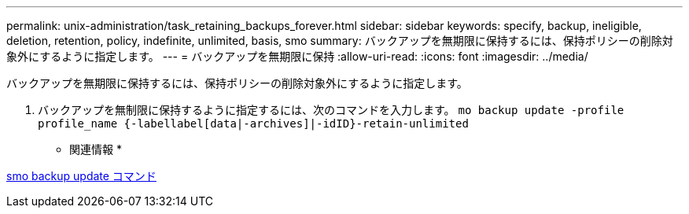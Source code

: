 ---
permalink: unix-administration/task_retaining_backups_forever.html 
sidebar: sidebar 
keywords: specify, backup, ineligible, deletion, retention, policy, indefinite, unlimited, basis, smo 
summary: バックアップを無期限に保持するには、保持ポリシーの削除対象外にするように指定します。 
---
= バックアップを無期限に保持
:allow-uri-read: 
:icons: font
:imagesdir: ../media/


[role="lead"]
バックアップを無期限に保持するには、保持ポリシーの削除対象外にするように指定します。

. バックアップを無制限に保持するように指定するには、次のコマンドを入力します。 `mo backup update -profile profile_name {-labellabel[data|-archives]|-idID}-retain-unlimited`


* 関連情報 *

xref:reference_the_smosmsapbackup_update_command.adoc[smo backup update コマンド]
